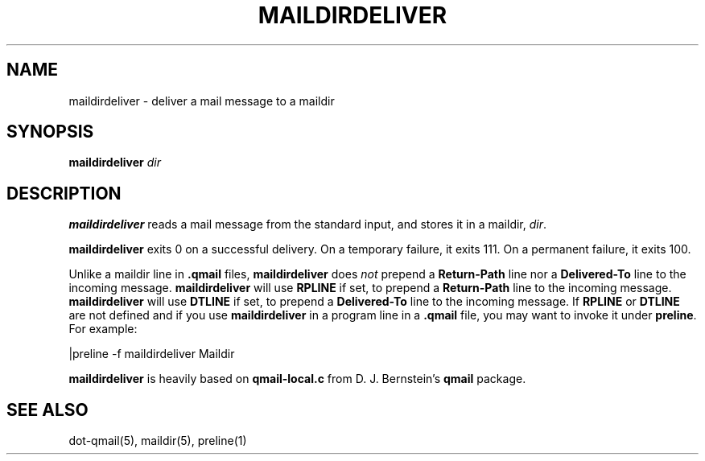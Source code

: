 .TH MAILDIRDELIVER 1
.SH NAME
maildirdeliver \- deliver a mail message to a maildir

.SH SYNOPSIS
.B maildirdeliver
.I dir

.SH DESCRIPTION
.B maildirdeliver
reads a mail message from the standard input,
and stores it in a maildir,
.IR dir .

.B maildirdeliver
exits 0 on a successful delivery.
On a temporary failure,
it exits 111.
On a permanent failure,
it exits 100.

Unlike a maildir line in
.B .qmail
files,
.B maildirdeliver
does
.I not
prepend a
.B Return-Path
line nor a
.B Delivered-To
line to the incoming message. \fBmaildirdeliver\fR will use \fBRPLINE\fR
if set, to prepend a \fBReturn-Path\fR line to the incoming message.
\fBmaildirdeliver\fR will use \fBDTLINE\fR if set, to prepend a
\fBDelivered-To\fR line to the incoming message. If \fBRPLINE\fR or
\fBDTLINE\fR are not defined and if you use
.B maildirdeliver
in a program line in a
.B .qmail
file,
you may want to invoke it under
.BR preline .
For example:

.EX
     |preline -f maildirdeliver Maildir
.EE

.B maildirdeliver
is heavily based on
.B qmail-local.c
from D. J. Bernstein's
.B qmail
package.

.SH "SEE ALSO"
dot-qmail(5),
maildir(5),
preline(1)
